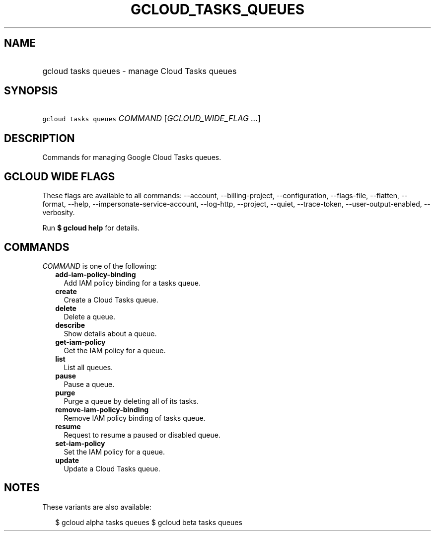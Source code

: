 
.TH "GCLOUD_TASKS_QUEUES" 1



.SH "NAME"
.HP
gcloud tasks queues \- manage Cloud Tasks queues



.SH "SYNOPSIS"
.HP
\f5gcloud tasks queues\fR \fICOMMAND\fR [\fIGCLOUD_WIDE_FLAG\ ...\fR]



.SH "DESCRIPTION"

Commands for managing Google Cloud Tasks queues.



.SH "GCLOUD WIDE FLAGS"

These flags are available to all commands: \-\-account, \-\-billing\-project,
\-\-configuration, \-\-flags\-file, \-\-flatten, \-\-format, \-\-help,
\-\-impersonate\-service\-account, \-\-log\-http, \-\-project, \-\-quiet,
\-\-trace\-token, \-\-user\-output\-enabled, \-\-verbosity.

Run \fB$ gcloud help\fR for details.



.SH "COMMANDS"

\f5\fICOMMAND\fR\fR is one of the following:

.RS 2m
.TP 2m
\fBadd\-iam\-policy\-binding\fR
Add IAM policy binding for a tasks queue.

.TP 2m
\fBcreate\fR
Create a Cloud Tasks queue.

.TP 2m
\fBdelete\fR
Delete a queue.

.TP 2m
\fBdescribe\fR
Show details about a queue.

.TP 2m
\fBget\-iam\-policy\fR
Get the IAM policy for a queue.

.TP 2m
\fBlist\fR
List all queues.

.TP 2m
\fBpause\fR
Pause a queue.

.TP 2m
\fBpurge\fR
Purge a queue by deleting all of its tasks.

.TP 2m
\fBremove\-iam\-policy\-binding\fR
Remove IAM policy binding of tasks queue.

.TP 2m
\fBresume\fR
Request to resume a paused or disabled queue.

.TP 2m
\fBset\-iam\-policy\fR
Set the IAM policy for a queue.

.TP 2m
\fBupdate\fR
Update a Cloud Tasks queue.


.RE
.sp

.SH "NOTES"

These variants are also available:

.RS 2m
$ gcloud alpha tasks queues
$ gcloud beta tasks queues
.RE

